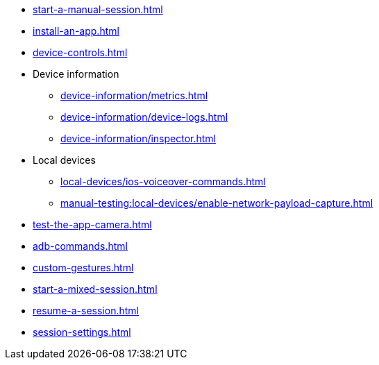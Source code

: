 ** xref:start-a-manual-session.adoc[]
** xref:install-an-app.adoc[]
** xref:device-controls.adoc[]

** Device information
*** xref:device-information/metrics.adoc[]
*** xref:device-information/device-logs.adoc[]
*** xref:device-information/inspector.adoc[]

** Local devices
*** xref:local-devices/ios-voiceover-commands.adoc[]
*** xref:manual-testing:local-devices/enable-network-payload-capture.adoc[]

** xref:test-the-app-camera.adoc[]
** xref:adb-commands.adoc[]
** xref:custom-gestures.adoc[]
** xref:start-a-mixed-session.adoc[]
** xref:resume-a-session.adoc[]
** xref:session-settings.adoc[]


